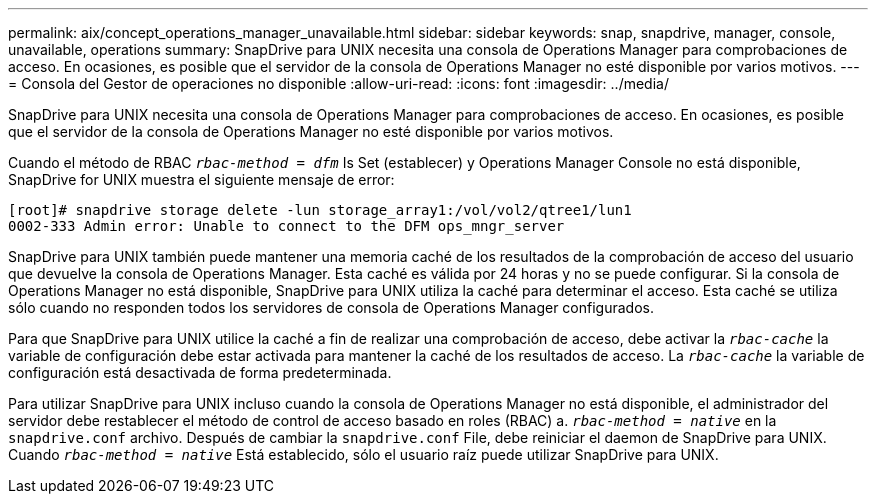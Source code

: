 ---
permalink: aix/concept_operations_manager_unavailable.html 
sidebar: sidebar 
keywords: snap, snapdrive, manager, console, unavailable, operations 
summary: SnapDrive para UNIX necesita una consola de Operations Manager para comprobaciones de acceso. En ocasiones, es posible que el servidor de la consola de Operations Manager no esté disponible por varios motivos. 
---
= Consola del Gestor de operaciones no disponible
:allow-uri-read: 
:icons: font
:imagesdir: ../media/


[role="lead"]
SnapDrive para UNIX necesita una consola de Operations Manager para comprobaciones de acceso. En ocasiones, es posible que el servidor de la consola de Operations Manager no esté disponible por varios motivos.

Cuando el método de RBAC `_rbac-method = dfm_` Is Set (establecer) y Operations Manager Console no está disponible, SnapDrive for UNIX muestra el siguiente mensaje de error:

[listing]
----
[root]# snapdrive storage delete -lun storage_array1:/vol/vol2/qtree1/lun1
0002-333 Admin error: Unable to connect to the DFM ops_mngr_server
----
SnapDrive para UNIX también puede mantener una memoria caché de los resultados de la comprobación de acceso del usuario que devuelve la consola de Operations Manager. Esta caché es válida por 24 horas y no se puede configurar. Si la consola de Operations Manager no está disponible, SnapDrive para UNIX utiliza la caché para determinar el acceso. Esta caché se utiliza sólo cuando no responden todos los servidores de consola de Operations Manager configurados.

Para que SnapDrive para UNIX utilice la caché a fin de realizar una comprobación de acceso, debe activar la `_rbac-cache_` la variable de configuración debe estar activada para mantener la caché de los resultados de acceso. La `_rbac-cache_` la variable de configuración está desactivada de forma predeterminada.

Para utilizar SnapDrive para UNIX incluso cuando la consola de Operations Manager no está disponible, el administrador del servidor debe restablecer el método de control de acceso basado en roles (RBAC) a. `_rbac-method = native_` en la `snapdrive.conf` archivo. Después de cambiar la `snapdrive.conf` File, debe reiniciar el daemon de SnapDrive para UNIX. Cuando `_rbac-method = native_` Está establecido, sólo el usuario raíz puede utilizar SnapDrive para UNIX.

